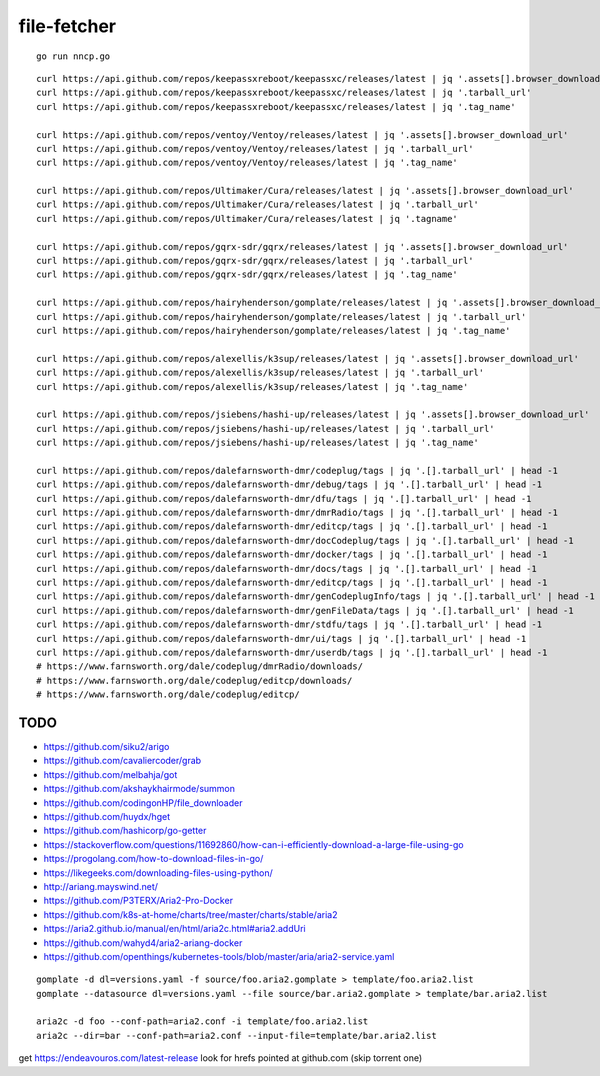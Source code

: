 file-fetcher
============


::

    go run nncp.go


::

    curl https://api.github.com/repos/keepassxreboot/keepassxc/releases/latest | jq '.assets[].browser_download_url'
    curl https://api.github.com/repos/keepassxreboot/keepassxc/releases/latest | jq '.tarball_url'
    curl https://api.github.com/repos/keepassxreboot/keepassxc/releases/latest | jq '.tag_name'

    curl https://api.github.com/repos/ventoy/Ventoy/releases/latest | jq '.assets[].browser_download_url'
    curl https://api.github.com/repos/ventoy/Ventoy/releases/latest | jq '.tarball_url'
    curl https://api.github.com/repos/ventoy/Ventoy/releases/latest | jq '.tag_name'

    curl https://api.github.com/repos/Ultimaker/Cura/releases/latest | jq '.assets[].browser_download_url'
    curl https://api.github.com/repos/Ultimaker/Cura/releases/latest | jq '.tarball_url'
    curl https://api.github.com/repos/Ultimaker/Cura/releases/latest | jq '.tagname'

    curl https://api.github.com/repos/gqrx-sdr/gqrx/releases/latest | jq '.assets[].browser_download_url'
    curl https://api.github.com/repos/gqrx-sdr/gqrx/releases/latest | jq '.tarball_url'
    curl https://api.github.com/repos/gqrx-sdr/gqrx/releases/latest | jq '.tag_name'

    curl https://api.github.com/repos/hairyhenderson/gomplate/releases/latest | jq '.assets[].browser_download_url'
    curl https://api.github.com/repos/hairyhenderson/gomplate/releases/latest | jq '.tarball_url'
    curl https://api.github.com/repos/hairyhenderson/gomplate/releases/latest | jq '.tag_name'

    curl https://api.github.com/repos/alexellis/k3sup/releases/latest | jq '.assets[].browser_download_url'
    curl https://api.github.com/repos/alexellis/k3sup/releases/latest | jq '.tarball_url'
    curl https://api.github.com/repos/alexellis/k3sup/releases/latest | jq '.tag_name'

    curl https://api.github.com/repos/jsiebens/hashi-up/releases/latest | jq '.assets[].browser_download_url'
    curl https://api.github.com/repos/jsiebens/hashi-up/releases/latest | jq '.tarball_url'
    curl https://api.github.com/repos/jsiebens/hashi-up/releases/latest | jq '.tag_name'

    curl https://api.github.com/repos/dalefarnsworth-dmr/codeplug/tags | jq '.[].tarball_url' | head -1
    curl https://api.github.com/repos/dalefarnsworth-dmr/debug/tags | jq '.[].tarball_url' | head -1
    curl https://api.github.com/repos/dalefarnsworth-dmr/dfu/tags | jq '.[].tarball_url' | head -1
    curl https://api.github.com/repos/dalefarnsworth-dmr/dmrRadio/tags | jq '.[].tarball_url' | head -1
    curl https://api.github.com/repos/dalefarnsworth-dmr/editcp/tags | jq '.[].tarball_url' | head -1
    curl https://api.github.com/repos/dalefarnsworth-dmr/docCodeplug/tags | jq '.[].tarball_url' | head -1
    curl https://api.github.com/repos/dalefarnsworth-dmr/docker/tags | jq '.[].tarball_url' | head -1
    curl https://api.github.com/repos/dalefarnsworth-dmr/docs/tags | jq '.[].tarball_url' | head -1
    curl https://api.github.com/repos/dalefarnsworth-dmr/editcp/tags | jq '.[].tarball_url' | head -1
    curl https://api.github.com/repos/dalefarnsworth-dmr/genCodeplugInfo/tags | jq '.[].tarball_url' | head -1
    curl https://api.github.com/repos/dalefarnsworth-dmr/genFileData/tags | jq '.[].tarball_url' | head -1
    curl https://api.github.com/repos/dalefarnsworth-dmr/stdfu/tags | jq '.[].tarball_url' | head -1
    curl https://api.github.com/repos/dalefarnsworth-dmr/ui/tags | jq '.[].tarball_url' | head -1
    curl https://api.github.com/repos/dalefarnsworth-dmr/userdb/tags | jq '.[].tarball_url' | head -1
    # https://www.farnsworth.org/dale/codeplug/dmrRadio/downloads/
    # https://www.farnsworth.org/dale/codeplug/editcp/downloads/
    # https://www.farnsworth.org/dale/codeplug/editcp/


TODO
----

* https://github.com/siku2/arigo
* https://github.com/cavaliercoder/grab
* https://github.com/melbahja/got
* https://github.com/akshaykhairmode/summon
* https://github.com/codingonHP/file_downloader
* https://github.com/huydx/hget
* https://github.com/hashicorp/go-getter
* https://stackoverflow.com/questions/11692860/how-can-i-efficiently-download-a-large-file-using-go
* https://progolang.com/how-to-download-files-in-go/
* https://likegeeks.com/downloading-files-using-python/
* http://ariang.mayswind.net/
* https://github.com/P3TERX/Aria2-Pro-Docker
* https://github.com/k8s-at-home/charts/tree/master/charts/stable/aria2
* https://aria2.github.io/manual/en/html/aria2c.html#aria2.addUri
* https://github.com/wahyd4/aria2-ariang-docker
* https://github.com/openthings/kubernetes-tools/blob/master/aria/aria2-service.yaml

::

    gomplate -d dl=versions.yaml -f source/foo.aria2.gomplate > template/foo.aria2.list
    gomplate --datasource dl=versions.yaml --file source/bar.aria2.gomplate > template/bar.aria2.list

    aria2c -d foo --conf-path=aria2.conf -i template/foo.aria2.list
    aria2c --dir=bar --conf-path=aria2.conf --input-file=template/bar.aria2.list

get https://endeavouros.com/latest-release
look for hrefs pointed at github.com (skip torrent one)
